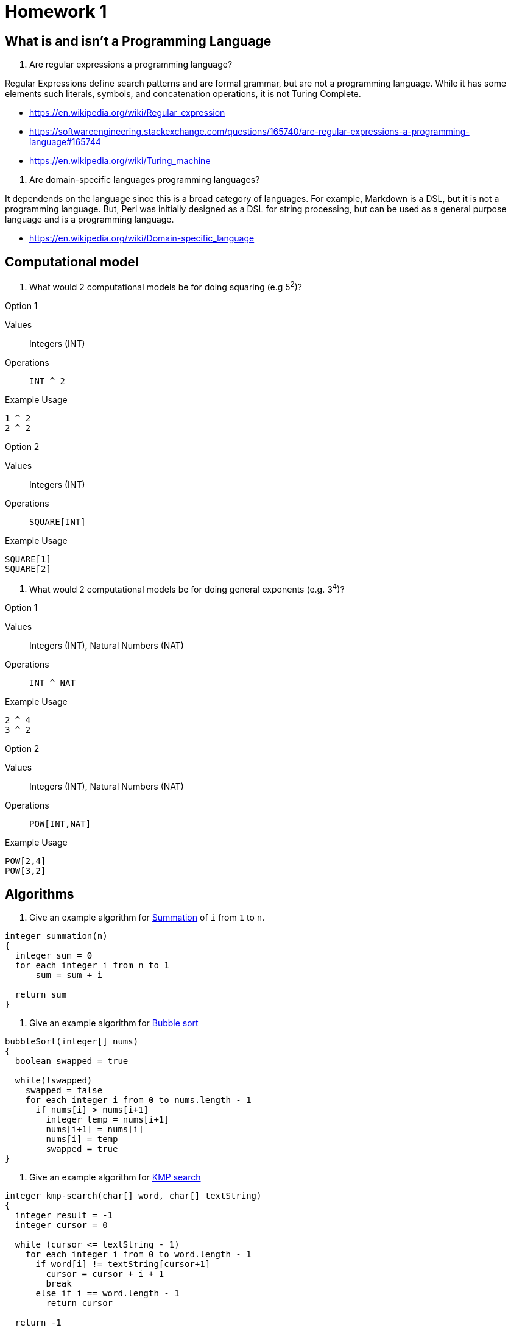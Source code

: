 = Homework 1

== What is and isn't a Programming Language
. Are regular expressions a programming language?
====
Regular Expressions define search patterns and are formal grammar, but are not a programming language. While it has some elements such literals, symbols, and concatenation operations, it is not Turing Complete.

** https://en.wikipedia.org/wiki/Regular_expression
** https://softwareengineering.stackexchange.com/questions/165740/are-regular-expressions-a-programming-language#165744
** https://en.wikipedia.org/wiki/Turing_machine
====

. Are domain-specific languages programming languages?
====
It dependends on the language since this is a broad category of languages. For example, Markdown is a DSL, but it is not a programming language. But, Perl was initially designed as a DSL for string processing, but can be used as a general purpose language and is a programming language.

** https://en.wikipedia.org/wiki/Domain-specific_language
====

== Computational model
. What would 2 computational models be for doing squaring (e.g 5^2^)?
====
.Option 1
Values:: Integers (INT)
Operations:: `INT ^ 2`

.Example Usage
[source]
----
1 ^ 2
2 ^ 2
----

.Option 2
Values:: Integers (INT)
Operations:: `SQUARE[INT]`

.Example Usage
[source]
----
SQUARE[1]
SQUARE[2]
----
====

. What would 2 computational models be for doing general exponents (e.g. 3^4^)?
====
.Option 1
Values:: Integers (INT), Natural Numbers (NAT)
Operations:: `INT ^ NAT`

.Example Usage
[source]
----
2 ^ 4
3 ^ 2
----

.Option 2
Values:: Integers (INT), Natural Numbers (NAT)
Operations:: `POW[INT,NAT]`

.Example Usage
[source]
----
POW[2,4]
POW[3,2]
----
====

== Algorithms
. Give an example algorithm for link:https://en.wikipedia.org/wiki/Summation[Summation] of `i` from `1` to `n`.
====
[source]
----
integer summation(n)
{
  integer sum = 0
  for each integer i from n to 1
      sum = sum + i

  return sum
}
----
====

. Give an example algorithm for link:https://en.wikipedia.org/wiki/Bubble_sort[Bubble sort]
====
[source]
----
bubbleSort(integer[] nums)
{
  boolean swapped = true

  while(!swapped)
    swapped = false
    for each integer i from 0 to nums.length - 1
      if nums[i] > nums[i+1]
        integer temp = nums[i+1]
        nums[i+1] = nums[i]
        nums[i] = temp
        swapped = true
}
----
====

. Give an example algorithm for link:https://en.wikipedia.org/wiki/Knuth–Morris–Pratt_algorithm[KMP search]
[source]
----
integer kmp-search(char[] word, char[] textString)
{
  integer result = -1
  integer cursor = 0

  while (cursor <= textString - 1)
    for each integer i from 0 to word.length - 1
      if word[i] != textString[cursor+1]
        cursor = cursor + i + 1
        break
      else if i == word.length - 1
        return cursor

  return -1  
}
----
====
